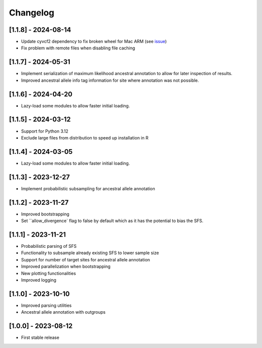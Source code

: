 .. _modules.changelog:

Changelog
=========

[1.1.8] - 2024-08-14
^^^^^^^^^^^^^^^^^^^^
- Update cyvcf2 dependency to fix broken wheel for Mac ARM (see `issue <https://github.com/brentp/cyvcf2/issues/305>`_)
- Fix problem with remote files when disabling file caching

[1.1.7] - 2024-05-31
^^^^^^^^^^^^^^^^^^^^
- Implement serialization of maximum likelihood ancestral annotation to allow for later inspection of results.
- Improved ancestral allele info tag information for site where annotation was not possible.

[1.1.6] - 2024-04-20
^^^^^^^^^^^^^^^^^^^^
- Lazy-load some modules to allow faster initial loading.

[1.1.5] - 2024-03-12
^^^^^^^^^^^^^^^^^^^^
- Support for Python 3.12
- Exclude large files from distribution to speed up installation in R

[1.1.4] - 2024-03-05
^^^^^^^^^^^^^^^^^^^^
- Lazy-load some modules to allow faster initial loading.

[1.1.3] - 2023-12-27
^^^^^^^^^^^^^^^^^^^^
- Implement probabilistic subsampling for ancestral allele annotation

[1.1.2] - 2023-11-27
^^^^^^^^^^^^^^^^^^^^
- Improved bootstrapping
- Set ``allow_divergence` flag to false by default which as it has the potential to bias the SFS.

[1.1.1] - 2023-11-21
^^^^^^^^^^^^^^^^^^^^
- Probabilistic parsing of SFS
- Functionality to subsample already existing SFS to lower sample size
- Support for number of target sites for ancestral allele annotation
- Improved parallelization when bootstrapping
- New plotting functionalities
- Improved logging

[1.1.0] - 2023-10-10
^^^^^^^^^^^^^^^^^^^^
- Improved parsing utilities
- Ancestral allele annotation with outgroups

[1.0.0] - 2023-08-12
^^^^^^^^^^^^^^^^^^^^
- First stable release

